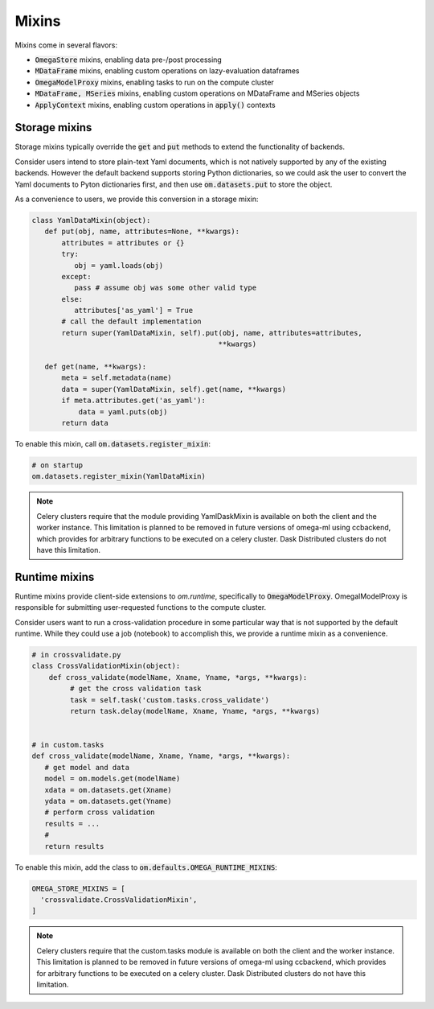 Mixins
------

Mixins come in several flavors:

* :code:`OmegaStore` mixins, enabling data pre-/post processing
* :code:`MDataFrame` mixins, enabling custom operations on lazy-evaluation dataframes
* :code:`OmegaModelProxy` mixins, enabling tasks to run on the compute cluster
* :code:`MDataFrame, MSeries` mixins, enabling custom operations on MDataFrame and MSeries objects
* :code:`ApplyContext` mixins, enabling custom operations in :code:`apply()` contexts


Storage mixins
++++++++++++++

Storage mixins typically override the :code:`get` and :code:`put` methods
to extend the functionality of backends.

Consider users intend to store plain-text Yaml documents, which is not
natively supported by any of the existing backends. However the default
backend supports storing Python dictionaries, so we could ask the user to
convert the Yaml documents to Pyton dictionaries first, and then use
:code:`om.datasets.put` to store the object.

As a convenience to users, we provide this conversion in a storage mixin:

.. code::

   class YamlDataMixin(object):
      def put(obj, name, attributes=None, **kwargs):
          attributes = attributes or {}
          try:
             obj = yaml.loads(obj)
          except:
             pass # assume obj was some other valid type
          else:
             attributes['as_yaml'] = True
          # call the default implementation
          return super(YamlDataMixin, self).put(obj, name, attributes=attributes,
                                               **kwargs)

      def get(name, **kwargs):
          meta = self.metadata(name)
          data = super(YamlDataMixin, self).get(name, **kwargs)
          if meta.attributes.get('as_yaml'):
              data = yaml.puts(obj)
          return data

To enable this mixin, call :code:`om.datasets.register_mixin`:

.. code::

   # on startup
   om.datasets.register_mixin(YamlDataMixin)

.. note::

   Celery clusters require that the module providing YamlDaskMixin is available on
   both the client and the worker instance. This limitation is planned
   to be removed in future versions of omega-ml using ccbackend, which provides
   for arbitrary functions to be executed on a celery cluster. Dask Distributed
   clusters do not have this limitation.

Runtime mixins
++++++++++++++

Runtime mixins provide client-side extensions to `om.runtime`, specifically
to :code:`OmegaModelProxy`. OmegalModelProxy is responsible for submitting
user-requested functions to the compute cluster.

Consider users want to run a cross-validation procedure in some particular
way that is not supported by the default runtime. While they could use
a job (notebook) to accomplish this, we provide a runtime mixin as a
convenience.

.. code::

   # in crossvalidate.py
   class CrossValidationMixin(object):
       def cross_validate(modelName, Xname, Yname, *args, **kwargs):
            # get the cross validation task
            task = self.task('custom.tasks.cross_validate')
            return task.delay(modelName, Xname, Yname, *args, **kwargs)


   # in custom.tasks
   def cross_validate(modelName, Xname, Yname, *args, **kwargs):
      # get model and data
      model = om.models.get(modelName)
      xdata = om.datasets.get(Xname)
      ydata = om.datasets.get(Yname)
      # perform cross validation
      results = ...
      #
      return results


To enable this mixin, add the class to :code:`om.defaults.OMEGA_RUNTIME_MIXINS`:

.. code::

  OMEGA_STORE_MIXINS = [
    'crossvalidate.CrossValidationMixin',
  ]


.. note::

   Celery clusters require that the custom.tasks module is available on
   both the client and the worker instance. This limitation is planned
   to be removed in future versions of omega-ml using ccbackend, which provides
   for arbitrary functions to be executed on a celery cluster. Dask Distributed
   clusters do not have this limitation.
